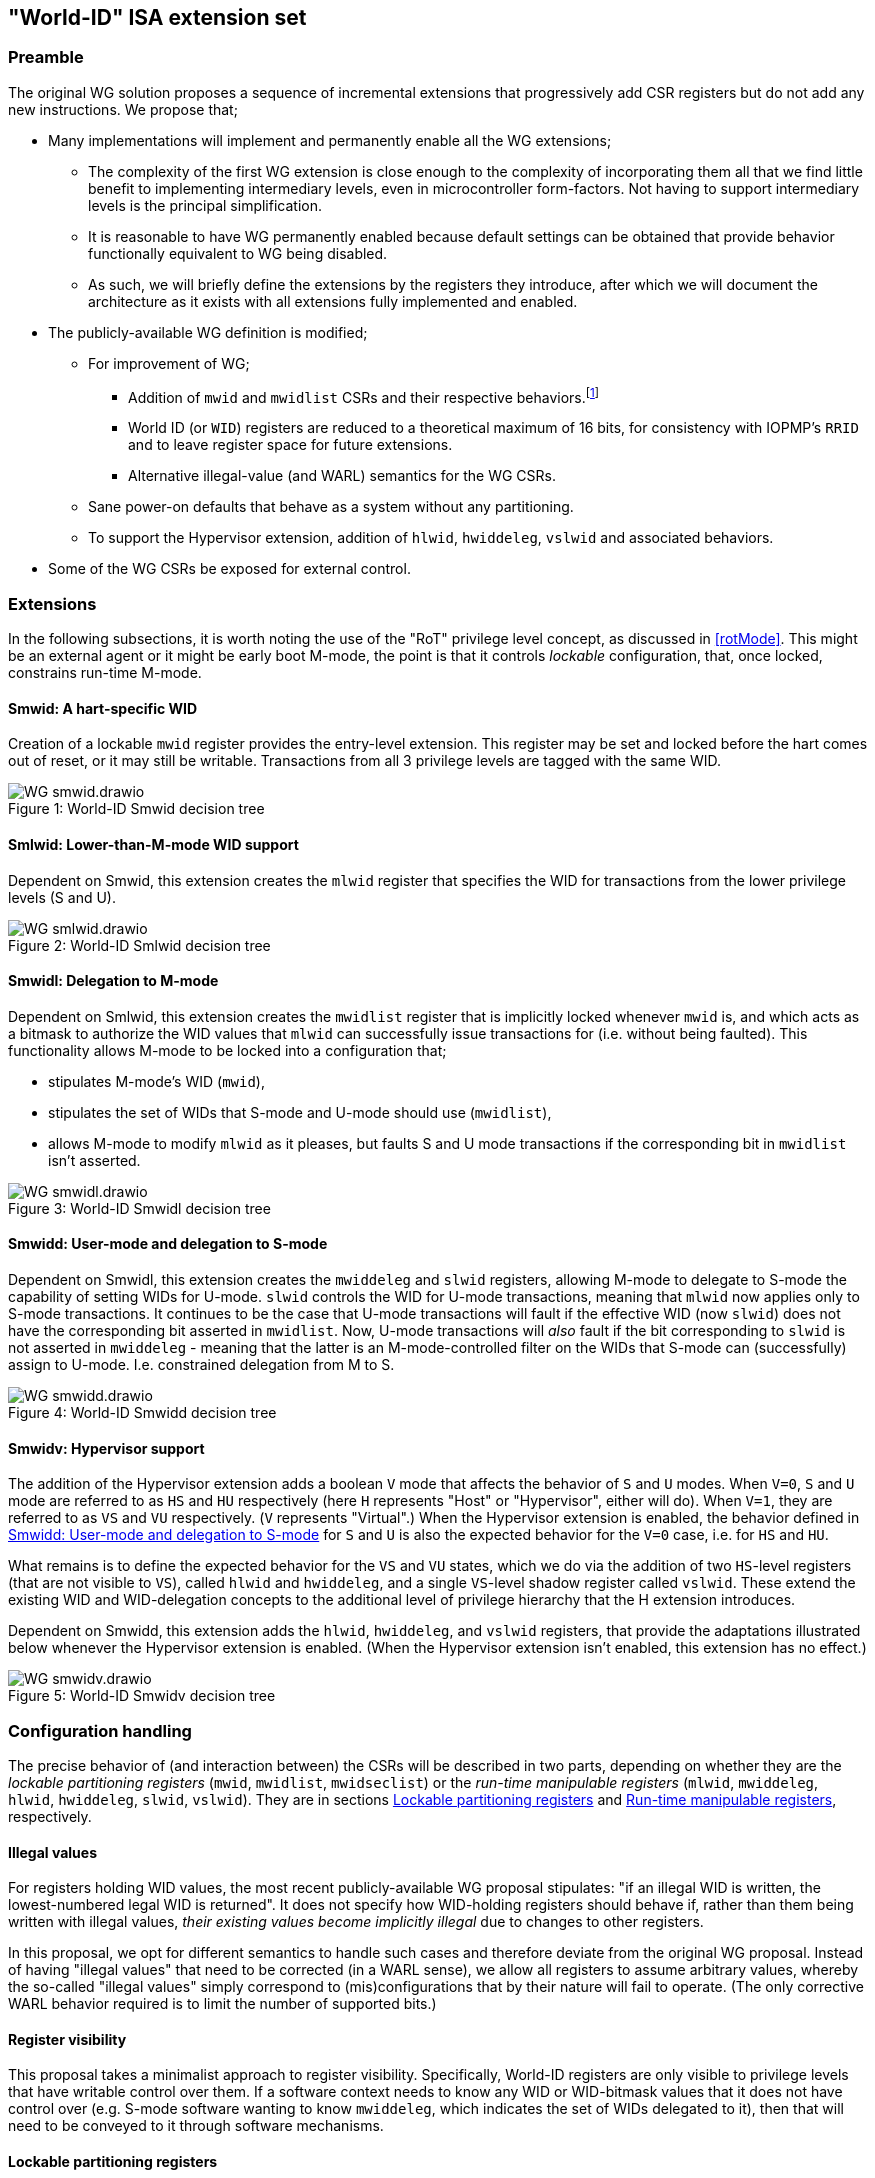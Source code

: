 :imagesdir: ./images

[[isa]]
== "World-ID" ISA extension set

=== Preamble

The original WG solution proposes a sequence of incremental extensions that
progressively add CSR registers but do not add any new instructions. We propose
that;

* Many implementations will implement and permanently enable all the WG
  extensions;
** The complexity of the first WG extension is close enough to the complexity
   of incorporating them all that we find little benefit to implementing
   intermediary levels, even in microcontroller form-factors. Not having to
   support intermediary levels is the principal simplification.
** It is reasonable to have WG permanently enabled because default settings can
   be obtained that provide behavior functionally equivalent to WG being
   disabled.
** As such, we will briefly define the extensions by the registers they
   introduce, after which we will document the architecture as it exists with
   all extensions fully implemented and enabled.
* The publicly-available WG definition is modified;
** For improvement of WG;
*** Addition of `mwid` and `mwidlist` CSRs and their respective
    behaviors.footnote:[There is a second publicly-available WG document that
    suggests the existence of these two additional CSRs, but it does not
    specify any detail so we are treating our definition as a modification.]
*** World ID (or `WID`) registers are reduced to a theoretical maximum of 16
    bits, for consistency with IOPMP's `RRID` and to leave register space for
    future extensions.
*** Alternative illegal-value (and WARL) semantics for the WG CSRs.
** Sane power-on defaults that behave as a system without any partitioning.
** To support the Hypervisor extension, addition of `hlwid`, `hwiddeleg`,
   `vslwid` and associated behaviors.
* Some of the WG CSRs be exposed for external control.

=== Extensions

In the following subsections, it is worth noting the use of the "RoT" privilege
level concept, as discussed in <<rotMode>>. This might be an external agent or
it might be early boot M-mode, the point is that it controls _lockable_
configuration, that, once locked, constrains run-time M-mode.

==== Smwid: A hart-specific WID

Creation of a lockable `mwid` register provides the entry-level extension. This
register may be set and locked before the hart comes out of reset, or it may
still be writable. Transactions from all 3 privilege levels are tagged with the
same WID.

[caption="Figure {counter:image}: ", reftext="Figure {image}"]
[title="World-ID Smwid decision tree"]
image::WG-smwid.drawio.svg[]

==== Smlwid: Lower-than-M-mode WID support

Dependent on Smwid, this extension creates the `mlwid` register that specifies
the WID for transactions from the lower privilege levels (S and U).

[caption="Figure {counter:image}: ", reftext="Figure {image}"]
[title="World-ID Smlwid decision tree"]
image::WG-smlwid.drawio.svg[]

==== Smwidl: Delegation to M-mode

Dependent on Smlwid, this extension creates the `mwidlist` register that is
implicitly locked whenever `mwid` is, and which acts as a bitmask to authorize
the WID values that `mlwid` can successfully issue transactions for (i.e.
without being faulted). This functionality allows M-mode to be locked into a
configuration that;

* stipulates M-mode's WID (`mwid`),
* stipulates the set of WIDs that S-mode and U-mode should use
  (`mwidlist`),
* allows M-mode to modify `mlwid` as it pleases, but faults S and U mode
  transactions if the corresponding bit in `mwidlist` isn't asserted.

[caption="Figure {counter:image}: ", reftext="Figure {image}"]
[title="World-ID Smwidl decision tree"]
image::WG-smwidl.drawio.svg[]

[[smwidd]]
==== Smwidd: User-mode and delegation to S-mode

Dependent on Smwidl, this extension creates the `mwiddeleg` and `slwid`
registers, allowing M-mode to delegate to S-mode the capability of setting WIDs
for U-mode. `slwid` controls the WID for U-mode transactions, meaning that
`mlwid` now applies only to S-mode transactions. It continues to be the case
that U-mode transactions will fault if the effective WID (now `slwid`) does not
have the corresponding bit asserted in `mwidlist`. Now, U-mode transactions
will _also_ fault if the bit corresponding to `slwid` is not asserted in
`mwiddeleg` - meaning that the latter is an M-mode-controlled filter on the
WIDs that S-mode can (successfully) assign to U-mode. I.e. constrained
delegation from M to S.

[caption="Figure {counter:image}: ", reftext="Figure {image}"]
[title="World-ID Smwidd decision tree"]
image::WG-smwidd.drawio.svg[]

[[hypervisor]]
==== Smwidv: Hypervisor support

The addition of the Hypervisor extension adds a boolean `V` mode that affects
the behavior of `S` and `U` modes. When `V=0`, `S` and `U` mode are referred to
as `HS` and `HU` respectively (here `H` represents "Host" or "Hypervisor",
either will do). When `V=1`, they are referred to as `VS` and `VU`
respectively. (`V` represents "Virtual".) When the Hypervisor extension is
enabled, the behavior defined in <<smwidd>> for `S` and `U` is also the
expected behavior for the `V=0` case, i.e. for `HS` and `HU`.

What remains is to define the expected behavior for the `VS` and `VU` states,
which we do via the addition of two `HS`-level registers (that are not visible
to `VS`), called `hlwid` and `hwiddeleg`, and a single `VS`-level shadow
register called `vslwid`. These extend the existing WID and WID-delegation
concepts to the additional level of privilege hierarchy that the H extension
introduces.

Dependent on Smwidd, this extension adds the `hlwid`, `hwiddeleg`, and `vslwid`
registers, that provide the adaptations illustrated below whenever the
Hypervisor extension is enabled. (When the Hypervisor extension isn't enabled,
this extension has no effect.)

[[hypervisorWGtree]]
[caption="Figure {counter:image}: ", reftext="Figure {image}"]
[title="World-ID Smwidv decision tree"]
image::WG-smwidv.drawio.svg[]

=== Configuration handling

The precise behavior of (and interaction between) the CSRs will be described in
two parts, depending on whether they are the _lockable partitioning registers_
(`mwid`, `mwidlist`, `mwidseclist`) or the _run-time manipulable registers_
(`mlwid`, `mwiddeleg`, `hlwid`, `hwiddeleg`, `slwid`, `vslwid`). They are in
sections <<lockablePartitioning>> and <<runtimeManipulable>>, respectively.

==== Illegal values

For registers holding WID values, the most recent publicly-available WG
proposal stipulates: "if an illegal WID is written, the lowest-numbered legal
WID is returned". It does not specify how WID-holding registers should behave
if, rather than them being written with illegal values, __their existing values
become implicitly illegal__ due to changes to other registers.

In this proposal, we opt for different semantics to handle such cases and
therefore deviate from the original WG proposal. Instead of having "illegal
values" that need to be corrected (in a WARL sense), we allow all registers to
assume arbitrary values, whereby the so-called "illegal values" simply
correspond to (mis)configurations that by their nature will fail to operate.
(The only corrective WARL behavior required is to limit the number of supported
bits.)

==== Register visibility

This proposal takes a minimalist approach to register visibility. Specifically,
World-ID registers are only visible to privilege levels that have writable
control over them. If a software context needs to know any WID or WID-bitmask
values that it does not have control over (e.g. S-mode software wanting to know
`mwiddeleg`, which indicates the set of WIDs delegated to it), then that will
need to be conveyed to it through software mechanisms.

[[lockablePartitioning]]
==== Lockable partitioning registers

`mwid`, `mwidlist`

* These are the CSR registers that are exposed for external configuration
  control.
* These registers are assumed to be set statically to constrain the hart until
  it is next reset, and the behavior of the "run-time manipulable registers" is
  governed by these registers.
* Apart from the "L"ock bit in `mwid` (which is sticky to 1 and renders both
  registers read-only until the next reset), these registers are modifiable
  independently and no combination of values is illegal, _per se_.
* These partitioning registers place no constraints on the order in which
  they're read or written. (This simplifies the hardware design and resulting
  programming model.)

[[runtimeManipulable]]
==== Run-time manipulable registers

`mlwid`, `mwiddeleg`, `hlwid`, `hwiddeleg`, `slwid`, `vslwid`

* These are the CSRs that are expected to be modified by M-mode and S-mode at
  run-time, though many use-cases will use static/unchanging values for these
  CSRs also. These CSRs are not lockable and are not exported for external
  configuration, and so they are not considered part of the partitioning
  configuration (rather, they work within the partitioning configuration).
* `mlwid`: this register determines the effective WID of (H)S-mode. Though it
  makes sense for the corresponding bit in `mwidlist` to be set, there is no
  need to enforce such relationships at the register level, the catastrophic
  effects of this kind of misconfiguration will take care of matters. (Loads,
  stores, and instruction fetches will be blocked for S-mode.)
* `hlwid`: this register determines the effective WID of VS-mode. It makes sense
  for the corresponding bits in `mwidlist` and `mwiddeleg` to be set, but there
  is no need to enforce such a relationship at the register level.
* `slwid`: this register determines the effective WID of U-mode. It makes sense
  for the corresponding bits to be set in `mwidlist` and `mwiddeleg`, but there
  is no need to enforce such relationships at the register level.
* `vslwid`: This CSR is the virtualization shadow register of the slwid
   register. In HS-mode this register can be programmed to set the effective WID
   of VU mode. It makes sense for the corresponding bits in `hwiddeleg` to be
   set, but there is no need to enforce such a relationship at the register
   level.
* `mwiddeleg`: this register determines the WIDs that (H)S-mode is allowed to
  assign to U-mode (and, if the Hypervisor extension is enabled, VS-mode), i.e.
  those WIDs that can (or should) be set in `slwid` (and `hlwid`). It makes
  sense for `mwiddeleg` to be a strict subset of `mwidlist` (as nothing unset
  in `mwidlist` can be expected to work), but there is no need to enforce this
  at the register level.
* `hwiddeleg`: this register determines the WIDs that VS-mode is allowed to
  assign to VU-mode, ie. those WIDs that can (or should) be set in `vslwid` when
  `V=1`. It makes sense for `hwiddeleg` to be a strict subset of `mwiddeleg`
  (as HS-mode can not successfully delegate WIDs that were not delegated to
  it).

[[runtimeDiscovery]]
==== Run-time discovery

From the ISA perspective, WID is simply an ID, it does not directly refer to
any resource of the core, so the number of WIDs that can be used and expressed
is constrained only by;

* the number of bits that can be signaled on outgoing transactions,
* the number of WID bits implemented in cache tags for any cache in the
  transaction path, and
* the number of bits implemented in registers that serve as WID bitmasks.

__Note: this should not be confused with the range of WIDs supported by any
given WID-aware target on the bus.__ Those targets may well use input WIDs as
indices into a finite array of resources, and those arrays might not even have
power-of-two geometry. I.e. each target supports a given set of WID inputs, and
how that set overlaps (or otherwise) with the set of WIDs that the ISA can
express is outside the scope of this document.

Here we are only concerned with the range of WIDs that can be expressed on
outgoing transactions, i.e. the range of WIDs that the core can assign to
privilege modes.

****
It is a software configuration responsibility to avoid the use of WIDs that the
ISA is able to express but that are outside the bounds supported by the targets
of outgoing transactions.
****

The ISA inherently limits the number of supported WIDs ("NWorlds" in WG terms)
to `XLEN`,footnote:[whether `XLEN` is 32, 64, or 128 depends on the RISC-V
hardware configuration] as there are XLEN-bit registers that serve as WID
bitmasks (`mwidlist`, `mwiddeleg`, `hwiddeleg`). However, an extension will
likely be proposed to extend the WID bitmasks, in which case this limit may be
overcome.

The ISA has another inherent upper limit (to the number of supported WIDs) of
2^16^, due to WID register fields being 16-bit wide.footnote:[Using a 16-bit
width for WID values is chosen to align with the IOPMP's use of 16-bit RRIDs.
See <<rridWid>> for more information.]

However, the actual ISA-supported range of WIDs is likely to be a considerably
smaller power of 2. (It may even be just 2.)

Software/firmware can discover the supported widths by writing a register with
all ones and reading the value back - the unsupported bits will read back as
zero.

* If the CSR is a WID-holding register (`mwid`, `mlwid`, `hlwid`, `slwid`,
  `vslwid`), the result will determine the supported WID-width in bits, the
  range of WIDs will therefore be from 0 to 2^WIDwidth^-1, inclusive.
* If the CSR is a WID-bitmask-holding register (`mwidlist`, `mwiddeleg`,
  `hwiddeleg`), the result will determine the range of WIDs itself, and this
  should be a power of 2.

The implementation must ensure that the two methods for determing the valid WID
range are consistent with one another, i.e. width(WIDBITMASK) == 2^width(WID)^

[[decisionLogic]]
=== Decision logic

The following two subsections describe how the World-ID extension determines
whether to accept or reject a load/store/fetch transaction. In all cases where
the decision is to reject the transaction, the fault type chosen for the
rejection will be derived from the transaction type:

* a load will trigger a "Load access fault"
* an instruction fetch will trigger an "Instruction access fault"
* a store will trigger a "Store/AMO access fault"

In the cases where the decision is to accept the transaction, this decision
logic also determines the WID value with which to tag the outgoing transaction.

==== Effective WID

The WID of each privilege mode is determined by the following registers;
....
          M-mode --> mwid
       HS/S-mode --> mlwid
         VS-mode --> hlwid
       HU/U-mode --> slwid
         VU-mode --> vslwid
....

* The "effective WID" is the WID of the current privilege mode.

==== Accept/reject

Please see <<hypervisorWGtree>> in <<hypervisor>> for a visual representation
of this decision logic.

* If the hart is in VU-mode (i.e. when U-mode and `V=1`), and if the effective
  WID is not set in `hwiddeleg`, reject transaction.
* If the hart is in VS-mode (i.e. when S-mode and `V=1`) or in any kind of
  U-mode, and if the effective WID is not set in `mwiddeleg`, reject
  transaction.
* If the hart is not in M-mode and the effective WID is not set in `mwidlist`,
  reject transaction.
* If the transaction is accepted, the effective WID is signaled on the outgoing
  transaction.

=== Power-on defaults

The working assumption is that power-on defaults should serve the purpose of
leaving the system without any effects or obligations associated with the
partitioning functionality. This is mostly achieved by having all settings come
up as "zero". External configuration (from a RoT) or early boot M-mode firmware
can choose to impose "non-zero" restrictions, so it makes sense for the
defaults to behave as though the system had no World-ID constraints in place.

==== External configuration disabled or optional

The one problem with the "zero method" is that the bitmask registers
`mwidlist`, `mwiddeleg`, and `hwiddeleg` control which WIDs (at different
privilege modes) are allowed to issue transactions, and so if those registers
are zero, the affected modes will be unable to issue an instruction fetch...

* If M-mode can be obliged to initialize World-ID settings before handing
  control to S-mode or U-mode, then M-mode's use of `mwid` suffices to
  bootstrap.
* Otherwise, to have system defaults that require no World-ID initialization,
  i.e. that function in all modes as though WG was not present, then
  `mwiddeleg` and `hwiddeleg` should default to `0x1`.

In <<worldRegisterMap>> below, we will assume the latter situation, such that the
power-on defaults allow the system to function "as though World-ID were
absent". If the implementation context has different requirements (such as an
obligatory external configuration via RoT), the power-on defaults can be
adapted.

[[worldRegisterMap]]
=== World-ID Register map

==== Summary

The following table contains the CSRs defined by this proposal.

[%header,cols="2,2,2,2,3"]
|===
| Register | Access | Proposed offset | Suggested default | Description

| `mwid` | RW for M until locked | ??? | `0x0` | WID for M-mode
| `mwidlist` | RW for M until locked | ??? | `0x1` | Set of allowable WIDs
| `mlwid` | RW for M | `0x390` | `0x0` | WID for (H)S-mode
| `mwiddeleg` | RW for M | `0x748` | `0x1` | Set of WIDs delegated to (H)S-mode
| `hlwid` | RW for (H)S | ??? | `0x0` | WID for VS-mode
| `hwiddeleg` | RW for (H)S | ??? | `0x1` | Set of WIDs delegated to VS-mode
| `slwid` | RW for S | `0x190` | `0x0` | WID for U-mode
| `vslwid` | RW for M | ??? | `0x0` | Virtual Supervisor mode Lower World Identifier
|===

The following sections provide more detail on each of these registers.

==== `mwid`: WID for M-mode

[%header,cols="1,1,5"]
|===
| Name | Bits | Description
| L | `XLEN-1`
| Lock bit. Write 1 to lock register (as read-only) until next reset
| rsv | `[XLEN-2]:16` | Reserved, wired to zero.
| WID | `15:0`
| WID that M-mode operates in. Writable only up until L has been written 1.
Only Ceil(Log~2~(NWorlds)) LSBs are writable, others are read-only zero.
|===

This register and `mwidlist` become locked once the L bit is set, after which
the registers are read-only (and so `mwid` can't be unlocked) and writes are
silently dropped. The locking is only released when the block is reset. When
unlocked, all writes to these registers commit atomically.

Each CSR write to `mwid` updates both L and WID fields together. When writing 1
to `mwid.L`, the lock on all 3 registers takes effect after the write.

Only the lower Ceil(Log~2~(NWorlds)) bits of WID are implemented. The remaining
are read-only zero.

==== `mwidlist`: Set of allowable WIDs

[%header,cols="1,1,5"]
|===
| Name | Bits | Description
| MASK | `[XLEN-1]:0`
| Bit-vector limiting the WIDs that may be used by this hart. LSB corresponds
to WID 0, `NWorlds` LSBs are used, others are read-only zero.
|===

This register is locked if and only if the `mwid` register is. The `mwidlist`
CSR ignores writes when locked by `mwid`. CSR writes to `mwidlist` and `mwid`
are ordered by the hardware in the same manner as writes to ePMP registers.
When necessary, software can enforce a specific ordering between a CSR write
and other instructions with an appropriate FENCE.

Only the lower NWorlds bits of MASK are implemented. The remaining are
read-only zero.

Note, `mwidlist` restrictions only apply to privilege modes below M-mode. I.e.
M-mode's use of the `mwid` WID is not constrained by `mwidlist`.

==== `mlwid`: WID for (H)S-mode

[%header,cols="1,1,5"]
|===
| Name | Bits | Description
| rsv | `[XLEN-1]:16` | Reserved, wired to zero.
| WID | `15:0`
| WID that (H)S-mode operates in. Only Ceil(Log~2~(NWorlds)) LSBs are used,
others are read-only zero.
|===

This register does not lock so it remains writable to M-mode at all times.

Only Ceil(Log~2~(NWorlds)) bits of WID are implemented. The remaining are
read-only zero.

Writes to `mlwid` have the same ordering semantics as writes to the ePMP CSRs
with respect to when a write to `mlwid` takes effect.

==== `mwiddeleg`: Set of WIDs delegated to (H)S-mode

[%header,cols="1,1,5"]
|===
| Name | Bits | Description
| MASK | `[XLEN-1]:0`
| Bit-vector limiting the WIDs that may be used with `hlwid` and `slwid`.
|===

This register does not lock so it remains writable to M-mode at all times.

Only the lower NWorlds bits of MASK are implemented. The remaining are
read-only zero.

==== `hlwid`: WID for VS-mode

[%header,cols="1,1,5"]
|===
| Name | Bits | Description
| rsv | `[XLEN-1]:16` | Reserved, wired to zero.
| WID | `15:0`
| WID that VS-mode operates in. Only Ceil(Log~2~(NWorlds)) LSBs are used,
others are read-only zero.
|===

This register does not lock so it remains writable to M-mode at all times.

Only Ceil(Log~2~(NWorlds)) bits of WID are implemented. The remaining are
read-only zero.

Writes to `hlwid` have the same ordering semantics as writes to the ePMP CSRs
with respect to when a write to `hlwid` takes effect.

==== `hwiddeleg`: Set of WIDs delegated to VS-mode

[%header,cols="1,1,5"]
|===
| Name | Bits | Description
| MASK | `[XLEN-1]:0`
| Bit-vector limiting the WIDs that may be used with `slwid` when `V=1` (i.e.
in VU-mode).
|===

This register does not lock so it remains writable to M-mode at all times.

Only the lower NWorlds bits of MASK are implemented. The remaining are
read-only zero.

==== `slwid`: WID for U-mode

[%header,cols="1,1,5"]
|===
| Name | Bits | Description
| rsv | `[XLEN-1]:16` | Reserved, wired to zero.
| WID | `15:0`
| WID that U-mode operates in. Only Ceil(Log~2~(NWorlds)) LSBs are used, others
are read-only zero.
|===

This register does not lock so it remains writable to S-mode at all times.

Only Ceil(Log~2~(NWorlds)) bits of WID are implemented. The remaining are
read-only zero.

Writes to `slwid` have the same ordering semantics as writes to the ePMP CSRs
with respect to when a write to `slwid` takes effect.

==== `vslwid`: Virtual Supervisor mode Lower World Identifier

[%header,cols="1,1,5"]
|===
| Name | Bits | Description
| WID | `[XLEN-1]:0`
| This is the WID used in Virtual User mode when delegation is enabled. Only Ceil(Log~2~(NWorlds)) LSBs
are used, others are read-only zero.
|===

This CSR is the virtualization shadow register of the slwid register. In hypervisor extended S mode this register can be programmed to set the value to be used in virtual mode.

Only Ceil(Log~2~(NWorlds)) bits of WID are implemented. The remaining are
read-only zero.

